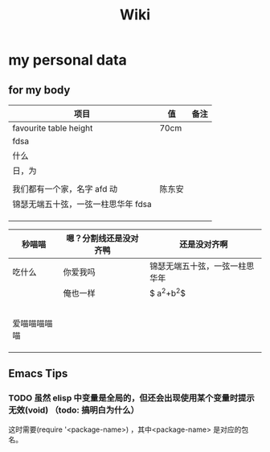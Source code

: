 #+TITLE: Wiki


* my personal data

** for my body
| 项目                               | 值     | 备注 |
|------------------------------------+--------+------|
| favourite table height             | 70cm   |      |
| fdsa                               |        |      |
| 什么                               |        |      |
| 日，为                            |        |      |
|                                    |        |      |
| 我们都有一个家，名字 afd    动      | 陈东安 |      |
| 锦瑟无端五十弦，一弦一柱思华年 fdsa |        |      |
|                                    |        |      |
|                                    |        |      |
|                                    |        |      |

| 秒喵喵       | 嗯？分割线还是没对齐鸭 | 还是没对齐啊                   |
|--------------+------------------------+--------------------------------|
| 吃什么       | 你爱我吗               | 锦瑟无端五十弦，一弦一柱思华年 |
|              | 俺也一样               | $ a^{2}+b^{2}$                 |
|              |                        |                                |
|              |                        |                                |
|              |                        |                                |
|              |                        |                                |
|              |                        |                                |
| 爱喵喵喵喵喵 |                        |                                |
|              |                        |                                |
|              |                        |                                |
|              |                        |                                |
** Emacs Tips
*** TODO 虽然 elisp 中变量是全局的，但还会出现使用某个变量时提示无效(void) （todo: 搞明白为什么）
这时需要(require '<package-name>) ，其中<package-name> 是对应的包名。
